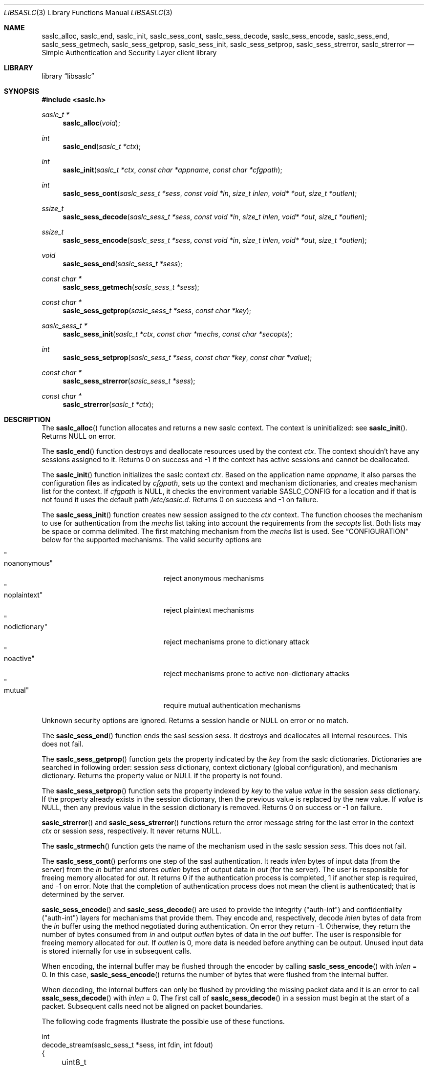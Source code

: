 .\"	$NetBSD: libsaslc.3,v 1.8 2011/02/15 18:36:08 christos Exp $
.\"
.\" Copyright (c) 2010 The NetBSD Foundation, Inc.
.\" All rights reserved.
.\"
.\" This code is derived from software contributed to The NetBSD Foundation
.\" by Mateusz Kocielski.
.\"
.\" Redistribution and use in source and binary forms, with or without
.\" modification, are permitted provided that the following conditions
.\" are met:
.\" 1. Redistributions of source code must retain the above copyright
.\"    notice, this list of conditions and the following disclaimer.
.\" 2. Redistributions in binary form must reproduce the above copyright
.\"    notice, this list of conditions and the following disclaimer in the
.\"    documentation and/or other materials provided with the distribution.
.\" 3. All advertising materials mentioning features or use of this software
.\"    must display the following acknowledgement:
.\"        This product includes software developed by the NetBSD
.\"        Foundation, Inc. and its contributors.
.\" 4. Neither the name of The NetBSD Foundation nor the names of its
.\"    contributors may be used to endorse or promote products derived
.\"    from this software without specific prior written permission.
.\"
.\" THIS SOFTWARE IS PROVIDED BY THE NETBSD FOUNDATION, INC. AND CONTRIBUTORS
.\" ``AS IS'' AND ANY EXPRESS OR IMPLIED WARRANTIES, INCLUDING, BUT NOT LIMITED
.\" TO, THE IMPLIED WARRANTIES OF MERCHANTABILITY AND FITNESS FOR A PARTICULAR
.\" PURPOSE ARE DISCLAIMED.	IN NO EVENT SHALL THE FOUNDATION OR CONTRIBUTORS
.\" BE LIABLE FOR ANY DIRECT, INDIRECT, INCIDENTAL, SPECIAL, EXEMPLARY, OR
.\" CONSEQUENTIAL DAMAGES (INCLUDING, BUT NOT LIMITED TO, PROCUREMENT OF
.\" SUBSTITUTE GOODS OR SERVICES; LOSS OF USE, DATA, OR PROFITS; OR BUSINESS
.\" INTERRUPTION) HOWEVER CAUSED AND ON ANY THEORY OF LIABILITY, WHETHER IN
.\" CONTRACT, STRICT LIABILITY, OR TORT (INCLUDING NEGLIGENCE OR OTHERWISE)
.\" ARISING IN ANY WAY OUT OF THE USE OF THIS SOFTWARE, EVEN IF ADVISED OF THE
.\" POSSIBILITY OF SUCH DAMAGE.
.\"
.Dd February 14, 2011
.Dt LIBSASLC 3
.Os
.Sh NAME
.Nm saslc_alloc ,
.Nm saslc_end ,
.Nm saslc_init ,
.Nm saslc_sess_cont ,
.Nm saslc_sess_decode ,
.Nm saslc_sess_encode ,
.Nm saslc_sess_end ,
.Nm saslc_sess_getmech ,
.Nm saslc_sess_getprop ,
.Nm saslc_sess_init ,
.Nm saslc_sess_setprop ,
.Nm saslc_sess_strerror ,
.Nm saslc_strerror
.Nd Simple Authentication and Security Layer client library
.Sh LIBRARY
.Lb libsaslc
.Sh SYNOPSIS
.In saslc.h
.Ft saslc_t *
.Fn saslc_alloc "void"
.Ft int
.Fn saslc_end "saslc_t *ctx"
.Ft int
.Fn saslc_init "saslc_t *ctx" "const char *appname" "const char *cfgpath"
.Ft int
.Fn saslc_sess_cont "saslc_sess_t *sess" "const void *in" "size_t inlen" \
"void* *out" "size_t *outlen"
.Ft ssize_t
.Fn saslc_sess_decode "saslc_sess_t *sess" "const void *in" "size_t inlen" \
"void* *out" "size_t *outlen"
.Ft ssize_t
.Fn saslc_sess_encode "saslc_sess_t *sess" "const void *in" "size_t inlen" \
"void* *out" "size_t *outlen"
.Ft void
.Fn saslc_sess_end "saslc_sess_t *sess"
.Ft const char *
.Fn saslc_sess_getmech "saslc_sess_t *sess"
.Ft const char *
.Fn saslc_sess_getprop "saslc_sess_t *sess" "const char *key"
.Ft saslc_sess_t *
.Fn saslc_sess_init "saslc_t *ctx" "const char *mechs" "const char *secopts"
.Ft int
.Fn saslc_sess_setprop "saslc_sess_t *sess" "const char *key" \
"const char *value"
.Ft const char *
.Fn saslc_sess_strerror "saslc_sess_t *sess"
.Ft const char *
.Fn saslc_strerror "saslc_t *ctx"
.Sh DESCRIPTION
The
.Fn saslc_alloc
function allocates and returns a new saslc context.
The context is uninitialized: see
.Fn saslc_init .
Returns
.Dv NULL
on error.
.Pp
The
.Fn saslc_end
function destroys and deallocate resources used by the context
.Ar ctx .
The context shouldn't have any sessions assigned to it.
Returns 0 on success and \-1 if the context has active sessions and
cannot be deallocated.
.Pp
The
.Fn saslc_init
function initializes the saslc context
.Ar ctx .
Based on the application name
.Ar appname ,
it also parses the configuration files as indicated by
.Ar cfgpath ,
sets up the context and mechanism dictionaries, and creates mechanism
list for the context.
If
.Ar cfgpath
is
.Dv NULL ,
it checks the environment variable
.Ev SASLC_CONFIG
for a location and if that is not found it uses the default path
.Pa /etc/saslc.d .
Returns 0 on success and \-1 on failure.
.Pp
The
.Fn saslc_sess_init
function creates new session assigned to the
.Ar ctx
context.
The function chooses the mechanism to use for authentication from the
.Ar mechs
list taking into account the requirements from the
.Ar secopts
list.
Both lists may be space or comma delimited.
The first matching mechanism from the
.Ar mechs
list is used.
See
.Sx CONFIGURATION
below for the supported mechanisms.
The valid security options are
.Pp
.Bl -tag -width "nodictionaryxxx" -offset indent -compact
.It Qo noanonymous Qc
reject anonymous mechanisms
.It Qo noplaintext Qc
reject plaintext mechanisms
.It Qo nodictionary Qc
reject mechanisms prone to dictionary attack
.It Qo noactive Qc
reject mechanisms prone to active non-dictionary attacks
.It Qo mutual Qc
require mutual authentication mechanisms
.El
.Pp
Unknown security options are ignored.
Returns a session handle or
.Dv NULL
on error or no match.
.Pp
The
.Fn saslc_sess_end
function ends the sasl session
.Ar sess .
It destroys and deallocates all internal resources.
This does not fail.
.Pp
The
.Fn saslc_sess_getprop
function gets the property indicated by the
.Ar key
from the saslc dictionaries.
Dictionaries are searched in following order: session
.Ar sess
dictionary,
context dictionary (global configuration), and mechanism dictionary.
Returns the property value or
.Dv NULL
if the property is not found.
.Pp
The
.Fn saslc_sess_setprop
function sets the property indexed by
.Ar key
to the value
.Ar value
in the session
.Ar sess
dictionary.
If the property already exists in the session dictionary, then the
previous value is replaced by the new value.
If
.Ar value
is
.Dv NULL ,
then any previous value in the session dictionary is removed.
Returns 0 on success or \-1 on failure.
.Pp
.Fn saslc_strerror
and
.Fn saslc_sess_strerror
functions return the error message string for the last error in the
context
.Ar ctx
or session
.Ar sess ,
respectively.
It never returns
.Dv NULL .
.Pp
The
.Fn saslc_strmech
function gets the name of the mechanism used in the saslc session
.Ar sess .
This does not fail.
.Pp
The
.Fn saslc_sess_cont
performs one step of the sasl authentication.
It reads
.Ar inlen
bytes of input data
.Pq from the server
from the
.Ar in
buffer and stores
.Ar outlen
bytes of output data in
.Ar out
.Pq for the server .
The user is responsible for freeing memory allocated for
.Ar out .
It returns 0 if the authentication process is completed, 1 if another
step is required, and \-1 on error.
Note that the completion of authentication process does not mean the
client is authenticated; that is determined by the server.
.Pp
.Fn saslc_sess_encode
and
.Fn saslc_sess_decode
are used to provide the integrity
.Pq Qq auth-int
and  confidentiality
.Pq Qq auth-int
layers for mechanisms that provide them.
They encode and, respectively, decode
.Ar inlen
bytes of data from the
.Ar in
buffer using the method negotiated during authentication.
On error they return \-1.
Otherwise, they return the number of bytes consumed from
.Ar in
and output
.Ar outlen
bytes of data in the
.Ar out
buffer.
The user is responsible for freeing memory allocated for
.Ar out .
If
.Ar outlen
is 0, more data is needed before anything can be output.
Unused input data is stored internally for use in subsequent calls.
.Pp
When encoding, the internal buffer may be flushed through the encoder
by calling
.Fn saslc_sess_encode
with
.Ar inlen
= 0.
In this case,
.Fn saslc_sess_encode
returns the number of bytes that were flushed from the internal buffer.
.Pp
When decoding, the internal buffers can only be flushed by providing
the missing packet data and it is an error to call
.Fn ssalc_sess_decode
with
.Ar inlen
= 0.
The first call of
.Fn saslc_sess_decode
in a session must begin at the start of a packet.
Subsequent calls need not be aligned on packet boundaries.
.Pp
The following code fragments illustrate the possible use of these
functions.
.Bd -literal
int
decode_stream(saslc_sess_t *sess, int fdin, int fdout)
{
	uint8_t buf[BUFSIZE];
	uint8_t *in;
	void *out;
	size_t inlen, outlen;
	ssize_t n, rval;
.Pp
	for (;;) {
		if ((rval = read(fdin, buf, sizeof(buf))) == \-1)
			return \-1;
		if (rval == 0)
			break;
		in = buf;
		inlen = rval;
		while (inlen > 0) {
			rval = saslc_sess_decode(sess, in, inlen, &out,
			    &outlen);
			if (rval == \-1)
				return \-1;
			if (outlen > 0) {
				n = write(fdout, out, outlen);
				free(out);
				if (n == \-1)
					return \-1;
			}
			in += rval;
			inlen -= rval;
		}
	}
	return 0;
}
.Pp
int
encode_stream(saslc_sess_t *sess, int fdin, int fdout)
{
	uint8_t buf[BUFSIZE];
	uint8_t *in;
	void *out;
	size_t inlen, outlen;
	ssize_t n, rval;
.Pp
	for (;;) {
		if ((rval = read(fdin, buf, sizeof(buf))) == \-1)
			return \-1;
		if (rval == 0)
			break;
		in = buf;
		inlen = rval;
		while (inlen > 0) {
			rval = saslc_sess_encode(sess, in, inlen, &out,
			    &outlen);
			if (rval == \-1)
				return \-1;
			if (outlen > 0) {
				n = write(fdout, out, outlen);
				free(out);
				if (n == \-1)
					return \-1;
			}
			in += rval;
			inlen -= rval;
		}
	}
	/* flush internal encoder buffer */
	if (saslc_sess_encode(sess, NULL, 0, &out, &outlen) == \-1)
		return \-1;
	if (outlen > 0)
		if (write(fdout, out, outlen) == \-1)
			return \-1;
	return 0;
}
.Ed
.Ss CONFIGURATION
.Nm
uses three types of dictionaries: context (or global), session, and
mechanism, and they are searched in that order by
.Fn saslc_getprop
and the first matching entry is taken.
The context and mechanism dictionaries are loaded from configuration
files, while the session dictionary is loaded by the caller via
.Fn saslc_setprop .
The configuration context configuration file is
.Pa <cfgpath>/<appname>/saslc.conf ,
while the mechanism configuration file is
.Pa <cfgpath>/<appname>/mech/<mechanism>.conf .
The
.Pa <cfgpath>
is
.Pa /etc/saslc.d
by default, but this may be overridden by the environment variable
.Ev SASLC_CONFIG ,
which in turn may be overridden by
.Fn saslc_init .
The
.Pa <appname>
is
.Pa saslc
by default, but may also be overridden by
.Fn saslc_init .
Finally, the
.Pa <mechanism>
is the mechanism in use by the session as returned by
.Fn saslc_sess_getmech .
Note that this name is case sensitive.
The currently supported mechanisms are
.Bl -tag -width DIGEST-MD5
.It ANONYMOUS
See RFC 2245 and RFC 4505.
.It CRAM-MD5
See RFC 2195.
.It DIGEST-MD5
See RFC 2831.
.It EXTERNAL
See RFC 2222 section 7.4 and RFC 4422 appendix A.
.It GSSAPI
See RFC 2222 section 7.2 and RFC 4752.
This requires GSS, Heimdal, or MIT Kerberos.
.It LOGIN
Non-standard, but common.
.It PLAIN
See RFC 2595 and RFC 4616.
.El
.Pp
If any of the mechanism files are missing they are silently ignored,
unless debugging is enabled.
.Pp
The configuration files consists of lines of the form:
.Bd -literal -offset indent
\fB#\fP comment line
.Ao key Ac \~\~ Ao value Ac \~\~ Bo \fB#\fP comment Bc
.Ed
.Pp
The
.Aq key
is a string beginning with an alpha character
.Pq Xr isalpha 3
followed by any number of alpha numeric
.Pq Xr isalnum 3
or underscore
.Sq _
characters; this is case sensitive.
The
.Aq value
is a number or a quoted string.
More than one
.Aq key
and
.Aq value
pair may occur on a single line, but they may not be broken across
lines.
A
.Sq \fB#\fP
character
.Pq outside a quoted string
indicates that the rest of the line is a comment.
.Pp
NOTE: Currently, no escaping is supported in strings, so they may not
contain quotes.
Numbers must be between 0 and
.Dv LLONG_MAX ,
inclusive.
Any base supported by
.Xr strtoll 3
is allowed.
.Ss PROPERTIES
Most of the control of the
.Nm
behavior is done via setting various properties in the context or
mechanism dictionaries via the configuration files or in the session
dictionary with
.Fn saslc_setprop .
The following properties are currently used, as defined in
.Pa saslc.h :
.Bl -tag -width indent
.It SASLC_PROP_AUTHCID Po Qo AUTHCID Qc Pc
The authentication name
.Pq or username
to authenticate with.
Used by all mechanisms except EXTERNAL.
.It SASLC_PROP_AUTHZID Po Qo AUTHZID Qc Pc
The authorization string to use.
By default, this string is empty.
Used by the DIGEST-MD5, EXTERNAL, and PLAIN mechanisms.
.It SASLC_PROP_BASE64IO Po Qo BASE64IO Qc Pc
If true ("true", "yes", or nonzero), then input and output strings are
base64 encoded.
Any other value is false and the input and output strings are not
base64 encoded.
By default, this is assumed true.
Used by all mechanisms.
.It SASLC_PROP_CIPHERMASK Po Qo CIPHERMASK Qc Pc
The mask of ciphers to use with the DIGEST-MD5 mechanism when using
the
.Qq auth-conf
QOP.
By default all supported ciphers are used, but they may be limited by
a comma delimited list of cipher names.
The recognized cipher names for DIGEST-MD5 are:
.Pp
.Bl -tag -offset indent -compact
.It Li "3des"
Triple-DES Cipher in CBC "two keys" mode with 112 bit key
.It Li "aes"
AES Cipher in CBC mode with 128 bit key
.It Li "des"
DES Cipher in CBC mode with 56 bit key
.It Li "rc4"
RC4 Cipher with 128 bit key
.It Li "rc4-40"
RC4 Cipher with 40 bit key
.It Li "rc4-56"
RC4 Cipher with 56 bit key
.El
.Pp
The default value is
.Qq des,3des,rc4,rc4_40,rc4_56,aes .
.Po
Note that
.Qq aes
is not part of the official standard.
.Pc
Used by the DIGEST-MD5 mechanism.
.It SASLC_PROP_DEBUG Po Qo DEBUG Qc Pc
If true, then enable debug messages.
This is implemented as a global variable so it will affect all
sessions.
If set via
.Fn saslc_sess_setprop ,
it should be set before the first call to
.Fn saslc_sess_cont .
.Po
Also see the environment variable
.Ev SASLC_ENV_DEBUG
in the
.Sx ENVIRONMENT
section below.
.Pc
.It SASLC_PROP_HOSTNAME Po Qo HOSTNAME Qc Pc
The fully qualified domain name of the server host.
Used by the DIGEST-MD5 and GSSAPI mechanisms.
.It SASLC_PROP_MAXBUF Po Qo MAXBUF Qc Pc
The size of the decode buffer.
This info is sent to the server so that it doesn't send packets that
won't fit in the decode buffer when decoded.
Used by the DIGEST-MD5 and GSSAPI mechanisms.
.It SASLC_PROP_PASSWD Po Qo PASSWD Qc Pc
The password to authenticate with.
Used by the CRAM-MD5, DIGEST-MD5, LOGIN, and PLAIN mechanisms.
.It SASLC_PROP_QOPMASK Po Qo QOPMASK Qc Pc
The mask of QOP (quality of protection) to use with the DIGEST-MD5
and GSSAPI mechanisms.
By default all supported QOP values are allowed, but they may be
limited by a comma delimited list of QOP values.
The recognized QOP values are:
.Pp
.Bl -tag -offset indent -compact
.It Li "auth"
authentication only
.It Li "auth-int"
authentication with integrity
.It Li "auth-conf"
authentication with confidentiality
.El
.Pp
so the default value of the mask is
.Qq auth,auth-int,auth-conf .
Used by the DIGEST-MD5 and GSSAPI mechanisms.
.It SASLC_PROP_REALM Po Qo REALM Qc Pc
A comma delimited list of possible realms to use for authentication.
The format of each element in the list is
.Qq Oo Ao hostname Ac : Oc Ns Ao realm Ac .
The user specified realm is the first realm in the list with a
matching hostname or, if none is found, the first realm in the list
with no hostname.
If the server provides a list of realms, the one matching the user
specified realm is selected.
If no match is found or if the user didn't provide a realm, the first
realm provided by the server is selected.
If the server doesn't provide any realms, use the user specified realm
if there is one, or the hostname if not.
This is useful when the server provides multiple realms or no realm.
Used by the DIGEST-MD5 mechanism.
.It SASLC_PROP_SECURITY Po Qo SECURITY Qc Pc
A comma delimited list of extra security option flags that will be
.Qo or Qc Ns -ed
together with those passed to
.Fn saslc_sess_init .
Since these flags are used to choose the session mechanism, they are
only effective if they are in the context configuration file.
.Po
See the
.Sx CONFIGURATION
section and the
.Fn saslc_sess_init
function.
.Pc
.It SASLC_PROP_SERVICE Po Qo SERVICE Qc Pc
The service being used, e.g., smtp, imap, etc.
Used by the DIGEST-MD5 and GSSAPI mechanisms.
.It SASLC_PROP_SERVICENAME Po Qo SERVICENAME Qc Pc
A comma delimited list of possible service names with elements of the
form
.Qq Oo Ao hostname Ac : Oc Ns Ao serv-name Ac
and with the same rules as for the SASLC_PROP_REALM list.
This should only be used if the client uses a DNS name for the service
that is different from the FQDN of the server.
For example, the service name
.Em example.com
might resolve
.Pq via SRV or MX records
into a set of other DNS names, one of which,
.Em mail3.example.com ,
is the FQDN of the server.
.Po
See RFC 2831 section 2.1.2
.Qq serv-name .
.Pc
Used by the DIGEST-MD5 mechanism.
.El
.Pp
The defines in
.Pa saslc.h
should be used in code, but their values need to be used in the config
files.
.Sh ENVIRONMENT
The following environment variables
.Pq defined in Pa saslc.h
affect the behavior of
.Nm :
.Bl -tag -width indent
.It Ev SASLC_ENV_CONFIG Po Qo SASLC_CONFIG Qc Pc
If the environment variable
.Ev SASLC_CONFIG
is set it overrides the default configuration file location of
.Pa /etc/saslc.d .
This may be overridden by
.Fn saslc_init .
.It Ev SASLC_ENV_DEBUG Po Qo SASLC_DEBUG Qc Pc
If set, turn on debugging messages.
This turns on debugging as early as possible and is a global setting.
.El
.Ss GSSAPI and Kerberos
The following is a minimal
.Pq Heimdal
Kerberos 5 setup for use with an smtp server that has been configured
to support
.Em SASL
with the
.Em GSSAPI
mechanism.
It assumes that Kerberos and the smtp server will both run on
.Em server.my.domain
and that the client is on
.Em client.my.domain .
It also assumes that the smtp server runs as user
.Em postfix
and group
.Em mail ,
and that it is not chrooted.
.Pp
On
.Em server.my.domain
run the following script as
.Em root
and then start the Kerberos server
.Xr kdc 8 .
You will be prompted for a master password for Kerberos and a password
for the
.Em postfix
principal.
.Bd -literal -offset indent
#/bin/sh
.Pp
cat <<- EOF >> /etc/krb5.conf
[libdefaults]
	default_realm = MY.DOMAIN
[realms]
	MY.DOMAIN = {
		kdc = server.my.domain
		admin_servers = server.my.domain
	}
[domain_realm]
	.my.domain = MY.DOMAIN
EOF
.Pp
mkdir /var/heimdal
chown root:wheel /var/heimdal
chmod 755 /var/heimdal
.Pp
kstash
kadmin -l init --realm-max-ticket-life=unlimited \\
               --realm-max-renewable-life=unlimited \\
               MY.DOMAIN
kadmin -l add  --max-ticket-life="1 day" \\
               --max-renewable-life="1 week" \\
               --expiration-time=never \\
               --pw-expiration-time=never \\
               --attributes="" \\
               postfix
kadmin -l add  --random-key \\
               --max-ticket-life="1 day" \\
               --max-renewable-life="1 week" \\
               --expiration-time=never \\
               --pw-expiration-time=never \\
               --attributes="" \\
               smtp/server.my.domain
kadmin -l ext -k /etc/krb5.keytab smtp/server.my.domain
chown root:mail /etc/krb5.keytab
chmod 640 /etc/krb5.keytab
.Ed
.Pp
Note that the keytab
.Pa /etc/krb5.keytab
must be readable by the smtp server or authentication will fail.
The location of this keytab file may be changed with the environment
variable
.Ev KRB5_KTNAME .
If postfix is the smtp server, note the
.Em import_environment
parameter
.Pq see Xr postconf 5 .
.Pp
On
.Em client.my.domain
copy the keytab file from
.Pa server.my.domain:/etc/krb5.keytab
to
.Pa /etc/krb5.keytab .
Setup the
.Pa /etc/saslc.d
configuration directory
.Po see Sx CONFIGURATION
above
.Pc .
Add the line
.Bd -literal -offset indent
AUTHCID		"postfix"
.Ed
.Pp
to the file
.Pa /etc/saslc.d/postfix/mech/GSSAPI.conf
so that the
.Em postfix
principle will be used for authentication.
Enable
.Em SASL
in the smtp client.
Assuming the smtp client is postfix, you will need to add the
following to the
.Pa /etc/postfix/main.cf
file to do this:
.Bd -literal -offset indent
smtp_sasl_auth_enable = yes
smtp_sasl_type = saslc
smtp_sasl_mechanism_filter = GSSAPI
relayhost = [server.my.domain]:submission
.Ed
.Pp
Here we have assumed the
.Em submission
port is the port the server is listening to.
Finally, as
.Em root ,
run the command
.Bd -literal -offset indent
su -m postfix -c kinit
.Ed
.Pp
to obtain a ticket for the postfix user with the postfix credential
and you should be good to go!
.Sh COMPATIBILITY
There exist other SASL client library implementations including Cyrus SASL
(http://asg.web.cmu.edu/sasl/sasl-library.html) and GNU SASL
(http://www.gnu.org/software/gsasl/).
.Sh STANDARDS
RFC 2195, RFC 2222, RFC 2245, RFC 2595, RFC 2831, RFC 4422, RFC 4505,
RFC 4616, RFC 4752.
.Sh CAVEATS
The API was heavily influenced by its use with
.Xr postfix 1 .
.Pp
Currently the ANONYMOUS, LOGIN, PLAIN, CRAM-MD5, DIGEST-MD5, and
GSSAPI mechanisms have been tested and shown to work for
authentication with a
.Xr postfix 1
SMTP server using the cyrus-sasl library.
The DIGEST-MD5 and GSSAPI specs also provide for integrity and
confidentiality layers via the
.Fn saslc_sess_encode
and
.Fn saslc_sess_decode
routines, but these have not yet been tested against any servers.
